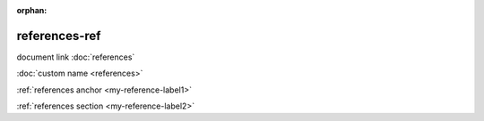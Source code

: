 :orphan:

.. verify references can point from another document

references-ref
--------------

document link :doc:`references`

:doc:`custom name <references>`

:ref:`references anchor <my-reference-label1>`

:ref:`references section <my-reference-label2>`
